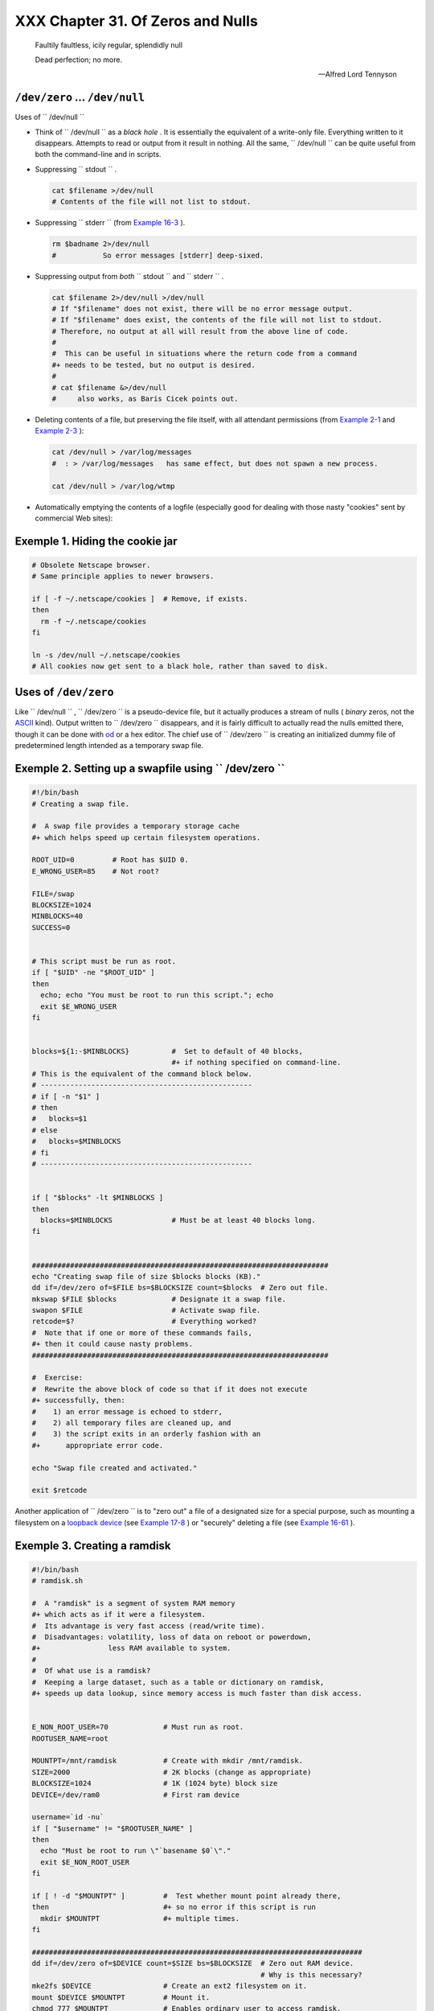 ###################################
XXX  Chapter 31. Of Zeros and Nulls
###################################

    Faultily faultless, icily regular, splendidly null

    Dead perfection; no more.

    --Alfred Lord Tennyson




``/dev/zero`` ... ``/dev/null``
===============================

Uses of ``        /dev/null       ``

* Think of ``         /dev/null        `` as a *black hole* . It is essentially the equivalent of a
  write-only file. Everything written to it disappears. Attempts to read or output from it result in
  nothing. All the same, ``         /dev/null        `` can be quite useful from both the
  command-line and in scripts.

* Suppressing ``         stdout        `` .


  .. code-block:: sh

        cat $filename >/dev/null
        # Contents of the file will not list to stdout.



* Suppressing ``         stderr        `` (from `Example 16-3 <moreadv.html#EX57>`__ ).


  .. code-block:: sh

        rm $badname 2>/dev/null
        #           So error messages [stderr] deep-sixed.



* Suppressing output from *both* ``         stdout        `` and ``         stderr        `` .


  .. code-block:: sh

        cat $filename 2>/dev/null >/dev/null
        # If "$filename" does not exist, there will be no error message output.
        # If "$filename" does exist, the contents of the file will not list to stdout.
        # Therefore, no output at all will result from the above line of code.
        #
        #  This can be useful in situations where the return code from a command
        #+ needs to be tested, but no output is desired.
        #
        # cat $filename &>/dev/null
        #     also works, as Baris Cicek points out.



* Deleting contents of a file, but preserving the file itself, with all attendant permissions (from
  `Example 2-1 <sha-bang.html#EX1>`__ and `Example 2-3 <sha-bang.html#EX2>`__ ):


  .. code-block:: sh

        cat /dev/null > /var/log/messages
        #  : > /var/log/messages   has same effect, but does not spawn a new process.

        cat /dev/null > /var/log/wtmp



* Automatically emptying the contents of a logfile (especially good for dealing with those nasty
  "cookies" sent by commercial Web sites):


Exemple 1. Hiding the cookie jar
================================


.. code-block:: sh

    # Obsolete Netscape browser.
    # Same principle applies to newer browsers.

    if [ -f ~/.netscape/cookies ]  # Remove, if exists.
    then
      rm -f ~/.netscape/cookies
    fi

    ln -s /dev/null ~/.netscape/cookies
    # All cookies now get sent to a black hole, rather than saved to disk.




Uses of ``/dev/zero``
=====================

Like ``         /dev/null        `` , ``         /dev/zero        `` is a pseudo-device file, but it
actually produces a stream of nulls ( *binary* zeros, not the `ASCII
<special-chars.html#ASCIIDEF>`__ kind). Output written to ``         /dev/zero        `` disappears,
and it is fairly difficult to actually read the nulls emitted there, though it can be done with `od
<extmisc.html#ODREF>`__ or a hex editor. The chief use of ``         /dev/zero        `` is creating
an initialized dummy file of predetermined length intended as a temporary swap file.


Exemple 2. Setting up a swapfile using ``           /dev/zero          ``
=========================================================================


.. code-block:: sh

        #!/bin/bash
        # Creating a swap file.

        #  A swap file provides a temporary storage cache
        #+ which helps speed up certain filesystem operations.

        ROOT_UID=0         # Root has $UID 0.
        E_WRONG_USER=85    # Not root?

        FILE=/swap
        BLOCKSIZE=1024
        MINBLOCKS=40
        SUCCESS=0


        # This script must be run as root.
        if [ "$UID" -ne "$ROOT_UID" ]
        then
          echo; echo "You must be root to run this script."; echo
          exit $E_WRONG_USER
        fi


        blocks=${1:-$MINBLOCKS}          #  Set to default of 40 blocks,
                                         #+ if nothing specified on command-line.
        # This is the equivalent of the command block below.
        # --------------------------------------------------
        # if [ -n "$1" ]
        # then
        #   blocks=$1
        # else
        #   blocks=$MINBLOCKS
        # fi
        # --------------------------------------------------


        if [ "$blocks" -lt $MINBLOCKS ]
        then
          blocks=$MINBLOCKS              # Must be at least 40 blocks long.
        fi


        ######################################################################
        echo "Creating swap file of size $blocks blocks (KB)."
        dd if=/dev/zero of=$FILE bs=$BLOCKSIZE count=$blocks  # Zero out file.
        mkswap $FILE $blocks             # Designate it a swap file.
        swapon $FILE                     # Activate swap file.
        retcode=$?                       # Everything worked?
        #  Note that if one or more of these commands fails,
        #+ then it could cause nasty problems.
        ######################################################################

        #  Exercise:
        #  Rewrite the above block of code so that if it does not execute
        #+ successfully, then:
        #    1) an error message is echoed to stderr,
        #    2) all temporary files are cleaned up, and
        #    3) the script exits in an orderly fashion with an
        #+      appropriate error code.

        echo "Swap file created and activated."

        exit $retcode




Another application of ``         /dev/zero        `` is to "zero out" a file of a designated size
for a special purpose, such as mounting a filesystem on a `loopback device
<devref1.html#LOOPBACKREF>`__ (see `Example 17-8 <system.html#CREATEFS>`__ ) or "securely" deleting
a file (see `Example 16-61 <extmisc.html#BLOTOUT>`__ ).


Exemple 3. Creating a ramdisk
=============================


.. code-block:: sh

        #!/bin/bash
        # ramdisk.sh

        #  A "ramdisk" is a segment of system RAM memory
        #+ which acts as if it were a filesystem.
        #  Its advantage is very fast access (read/write time).
        #  Disadvantages: volatility, loss of data on reboot or powerdown,
        #+                less RAM available to system.
        #
        #  Of what use is a ramdisk?
        #  Keeping a large dataset, such as a table or dictionary on ramdisk,
        #+ speeds up data lookup, since memory access is much faster than disk access.


        E_NON_ROOT_USER=70             # Must run as root.
        ROOTUSER_NAME=root

        MOUNTPT=/mnt/ramdisk           # Create with mkdir /mnt/ramdisk.
        SIZE=2000                      # 2K blocks (change as appropriate)
        BLOCKSIZE=1024                 # 1K (1024 byte) block size
        DEVICE=/dev/ram0               # First ram device

        username=`id -nu`
        if [ "$username" != "$ROOTUSER_NAME" ]
        then
          echo "Must be root to run \"`basename $0`\"."
          exit $E_NON_ROOT_USER
        fi

        if [ ! -d "$MOUNTPT" ]         #  Test whether mount point already there,
        then                           #+ so no error if this script is run
          mkdir $MOUNTPT               #+ multiple times.
        fi

        ##############################################################################
        dd if=/dev/zero of=$DEVICE count=$SIZE bs=$BLOCKSIZE  # Zero out RAM device.
                                                              # Why is this necessary?
        mke2fs $DEVICE                 # Create an ext2 filesystem on it.
        mount $DEVICE $MOUNTPT         # Mount it.
        chmod 777 $MOUNTPT             # Enables ordinary user to access ramdisk.
                                       # However, must be root to unmount it.
        ##############################################################################
        # Need to test whether above commands succeed. Could cause problems otherwise.
        # Exercise: modify this script to make it safer.

        echo "\"$MOUNTPT\" now available for use."
        # The ramdisk is now accessible for storing files, even by an ordinary user.

        #  Caution, the ramdisk is volatile, and its contents will disappear
        #+ on reboot or power loss.
        #  Copy anything you want saved to a regular directory.

        # After reboot, run this script to again set up ramdisk.
        # Remounting /mnt/ramdisk without the other steps will not work.

        #  Suitably modified, this script can by invoked in /etc/rc.d/rc.local,
        #+ to set up ramdisk automatically at bootup.
        #  That may be appropriate on, for example, a database server.

        exit 0




In addition to all the above, ``         /dev/zero        `` is needed by ELF ( *Executable and
Linking Format* ) UNIX/Linux binaries.




